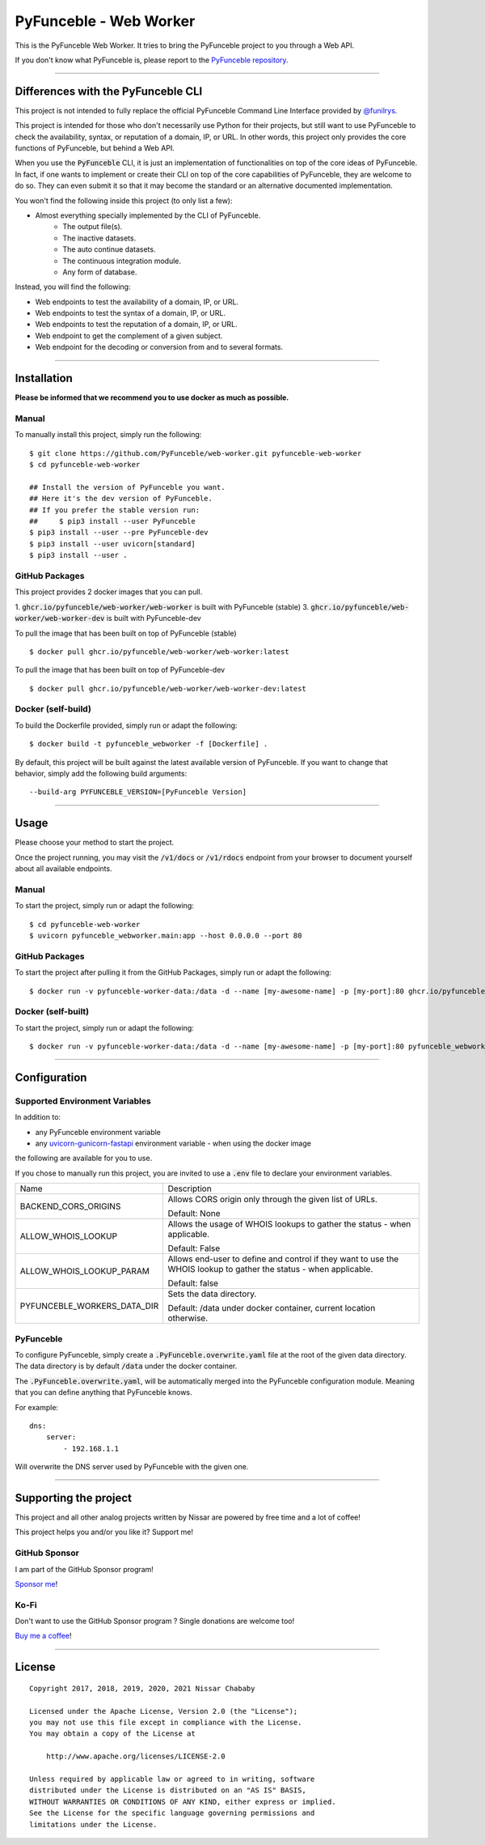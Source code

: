 PyFunceble - Web Worker
=======================

This is the PyFunceble Web Worker. It tries to bring the PyFunceble project to
you through a Web API.

If you don't know what PyFunceble is, please report to the
`PyFunceble repository`_.

___________________________________________

Differences with the PyFunceble CLI
-----------------------------------

This project is not intended to fully replace the official PyFunceble Command
Line Interface provided by `@funilrys`_.

This project is intended for those who don't necessarily use Python for their
projects, but still want to use PyFunceble to check the availability, syntax, or
reputation of a domain, IP, or URL. In other words, this project only provides
the core functions of PyFunceble, but behind a Web API.

When you use the :code:`PyFunceble` CLI, it is just
an implementation of functionalities on top of the core ideas of PyFunceble.
In fact, if one wants to implement or create their CLI on top of the core
capabilities of PyFunceble, they are welcome to do so. They can even submit it
so that it may become the standard or an alternative documented implementation.

You won't find the following inside this project (to only list a few):

- Almost everything specially implemented by the CLI of PyFunceble.
    - The output file(s).
    - The inactive datasets.
    - The auto continue datasets.
    - The continuous integration module.
    - Any form of database.

Instead, you will find the following:

- Web endpoints to test the availability of a domain, IP, or URL.
- Web endpoints to test the syntax of a domain, IP, or URL.
- Web endpoints to test the reputation of a domain, IP, or URL.
- Web endpoint to get the complement of a given subject.
- Web endpoint for the decoding or conversion from and to several formats.

___________________________________________

Installation
------------

**Please be informed that we recommend you to use docker as much as possible.**

Manual
""""""

To manually install this project, simply run the following:

::

    $ git clone https://github.com/PyFunceble/web-worker.git pyfunceble-web-worker
    $ cd pyfunceble-web-worker

    ## Install the version of PyFunceble you want.
    ## Here it's the dev version of PyFunceble.
    ## If you prefer the stable version run:
    ##     $ pip3 install --user PyFunceble
    $ pip3 install --user --pre PyFunceble-dev
    $ pip3 install --user uvicorn[standard]
    $ pip3 install --user .

GitHub Packages
"""""""""""""""

This project provides 2 docker images that you can pull.

1. :code:`ghcr.io/pyfunceble/web-worker/web-worker` is built with PyFunceble (stable)
3. :code:`ghcr.io/pyfunceble/web-worker/web-worker-dev` is built with PyFunceble-dev


To pull the image that has been built on top of PyFunceble (stable)

::

    $ docker pull ghcr.io/pyfunceble/web-worker/web-worker:latest

To pull the image that has been built on top of PyFunceble-dev

::

    $ docker pull ghcr.io/pyfunceble/web-worker/web-worker-dev:latest

Docker (self-build)
"""""""""""""""""""

To build the Dockerfile provided, simply run or adapt the following:

::

    $ docker build -t pyfunceble_webworker -f [Dockerfile] .

By default, this project will be built against the latest available version of
PyFunceble. If you want to change that behavior, simply add the following
build arguments:

::

    --build-arg PYFUNCEBLE_VERSION=[PyFunceble Version]

___________________________________________

Usage
-----

Please choose your method to start the project.

Once the project running, you may visit the :code:`/v1/docs`
or :code:`/v1/rdocs` endpoint from your browser to document yourself about
all available endpoints.

Manual
""""""

To start the project, simply run or adapt the following:

::

    $ cd pyfunceble-web-worker
    $ uvicorn pyfunceble_webworker.main:app --host 0.0.0.0 --port 80

GitHub Packages
"""""""""""""""

To start the project after pulling it from the GitHub Packages, simply run or
adapt the following:

::

    $ docker run -v pyfunceble-worker-data:/data -d --name [my-awesome-name] -p [my-port]:80 ghcr.io/pyfunceble/web-worker/web-worker:latest

Docker (self-built)
"""""""""""""""""""

To start the project, simply run or adapt the following:

::

    $ docker run -v pyfunceble-worker-data:/data -d --name [my-awesome-name] -p [my-port]:80 pyfunceble_webworker:latest

___________________________________________

Configuration
-------------

Supported Environment Variables
"""""""""""""""""""""""""""""""

In addition to:

- any PyFunceble environment variable
- any `uvicorn-gunicorn-fastapi`_ environment variable - when using the docker image


the following are available for you to use.



If you chose to manually run this project, you are invited to use a
:code:`.env` file to declare your environment variables.

+-----------------------------+---------------------------------------------------------------------------------------------------------------------+
| Name                        | Description                                                                                                         |
+-----------------------------+---------------------------------------------------------------------------------------------------------------------+
| BACKEND_CORS_ORIGINS        | Allows CORS origin only through the given list of URLs.                                                             |
|                             |                                                                                                                     |
|                             |                                                                                                                     |
|                             | Default: None                                                                                                       |
+-----------------------------+---------------------------------------------------------------------------------------------------------------------+
| ALLOW_WHOIS_LOOKUP          | Allows the usage of WHOIS lookups to gather the status - when applicable.                                           |
|                             |                                                                                                                     |
|                             | Default: False                                                                                                      |
+-----------------------------+---------------------------------------------------------------------------------------------------------------------+
| ALLOW_WHOIS_LOOKUP_PARAM    | Allows end-user to define and control if they want to use the WHOIS lookup to gather the status - when applicable.  |
|                             |                                                                                                                     |
|                             | Default: false                                                                                                      |
+-----------------------------+---------------------------------------------------------------------------------------------------------------------+
| PYFUNCEBLE_WORKERS_DATA_DIR | Sets the data directory.                                                                                            |
|                             |                                                                                                                     |
|                             | Default: /data under docker container, current location otherwise.                                                  |
+-----------------------------+---------------------------------------------------------------------------------------------------------------------+

.. _uvicorn-gunicorn-fastapi: https://github.com/tiangolo/uvicorn-gunicorn-fastapi-docker#advanced-usage

PyFunceble
""""""""""

To configure PyFunceble, simply create a :code:`.PyFunceble.overwrite.yaml`
file at the root of the given data directory.
The data directory is by default :code:`/data` under the docker container.

The :code:`.PyFunceble.overwrite.yaml`, will be automatically merged into the
PyFunceble configuration module. Meaning that you can define anything that
PyFunceble knows.

For example:

::

    dns:
        server:
            - 192.168.1.1

Will overwrite the DNS server used by PyFunceble with the given one.


___________________________________________

Supporting the project
----------------------


This project and all other analog projects written by Nissar are powered by free
time and a lot of coffee!

This project helps you and/or you like it? Support me!

GitHub Sponsor
""""""""""""""
I am part of the GitHub Sponsor program!

.. image:: https://github.com/PyFunceble/logo/raw/master/pyfunceble_github.png
    :target: https://github.com/sponsors/funilrys
    :height: 70px

`Sponsor me`_!

Ko-Fi
"""""

Don't want to use the GitHub Sponsor program ?
Single donations are welcome too!

.. image:: https://az743702.vo.msecnd.net/cdn/kofi3.png
    :target: https://ko-fi.com/V7V3EH2Y
    :height: 70px

`Buy me a coffee`_!

___________________________________________

License
-------

::


    Copyright 2017, 2018, 2019, 2020, 2021 Nissar Chababy

    Licensed under the Apache License, Version 2.0 (the "License");
    you may not use this file except in compliance with the License.
    You may obtain a copy of the License at

        http://www.apache.org/licenses/LICENSE-2.0

    Unless required by applicable law or agreed to in writing, software
    distributed under the License is distributed on an "AS IS" BASIS,
    WITHOUT WARRANTIES OR CONDITIONS OF ANY KIND, either express or implied.
    See the License for the specific language governing permissions and
    limitations under the License.

.. _PyFunceble repository: https://github.com/funilrys/PyFunceble
.. _Sponsor me: https://github.com/sponsors/funilrys
.. _Buy me a coffee: https://ko-fi.com/V7V3EH2Y
.. _@funilrys: https://github.com/funilrys